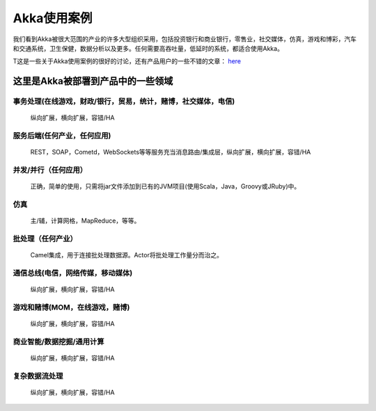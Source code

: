 
.. _use-cases:

################################
Akka使用案例
################################

我们看到Akka被很大范围的产业的许多大型组织采用，包括投资银行和商业银行，零售业，社交媒体，仿真，游戏和博彩，汽车和交通系统，卫生保健，数据分析以及更多。任何需要高吞吐量，低延时的系统，都适合使用Akka。


T这是一些关于Akka使用案例的很好的讨论，还有产品用户的一些不错的文章： `here <http://stackoverflow.com/questions/4493001/good-use-case-for-akka/4494512#4494512>`_

这里是Akka被部署到产品中的一些领域
=======================================================================

事务处理(在线游戏，财政/银行，贸易，统计，赌博，社交媒体，电信)
------------------------------------------------------------------------------------------------------------
   纵向扩展，横向扩展，容错/HA

服务后端(任何产业，任何应用)
---------------------------------------
   REST，SOAP，Cometd，WebSockets等等服务充当消息路由/集成层，纵向扩展，横向扩展，容错/HA

并发/并行（任何应用）
---------------------------------
   正确，简单的使用，只需将jar文件添加到已有的JVM项目(使用Scala，Java，Groovy或JRuby)中。

仿真
----------
   主/辅，计算网格，MapReduce，等等。
   
批处理（任何产业）
-------------------------------
   Camel集成，用于连接批处理数据源。Actor将批处理工作量分而治之。

通信总线(电信，网络传媒，移动媒体)
-----------------------------------------------------
   纵向扩展，横向扩展，容错/HA


游戏和赌博(MOM，在线游戏，赌博)
------------------------------------------------
   纵向扩展，横向扩展，容错/HA


商业智能/数据挖掘/通用计算
-----------------------------------------------------------
   纵向扩展，横向扩展，容错/HA


复杂数据流处理
-------------------------------
   纵向扩展，横向扩展，容错/HA

